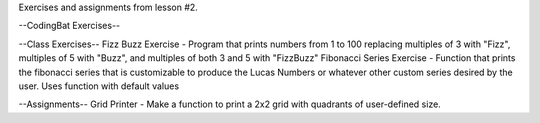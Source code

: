 Exercises and assignments from lesson #2.

--CodingBat Exercises--


--Class Exercises--
Fizz Buzz Exercise - Program that prints numbers from 1 to 100 replacing multiples of 3 with "Fizz", multiples of 5 with "Buzz", and multiples of both 3 and 5 with "FizzBuzz"
Fibonacci Series Exercise - Function that prints the fibonacci series that is customizable to produce the Lucas Numbers or whatever other custom series desired by the user.  Uses function with default values

--Assignments--
Grid Printer - Make a function to print a 2x2 grid with quadrants of user-defined size.
